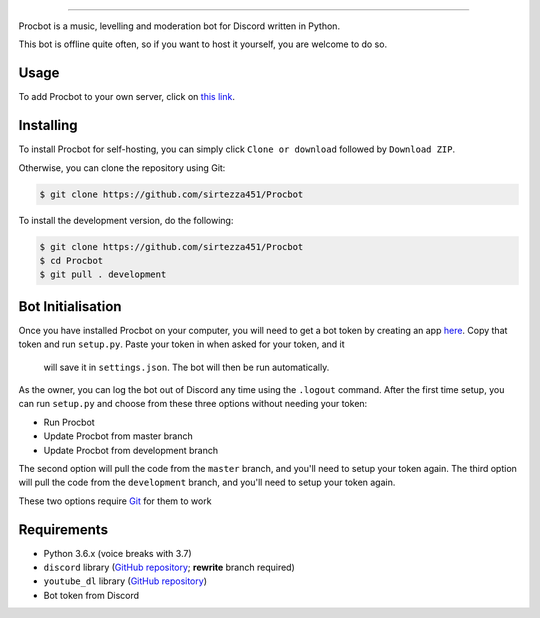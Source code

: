 .. image:: https://i.imgur.com/tidfPif.jpg
==========================================

.. image:: https://discordbots.org/api/widget/status/477014316063784961.svg?noavatar=true
   :target: https://discordbots.org/bot/477014316063784961
.. image:: https://discordbots.org/api/widget/lib/477014316063784961.svg?noavatar=true
   :target: https://discordbots.org/bot/477014316063784961
.. image:: https://semaphoreci.com/api/v1/sirtezza451/procbot/branches/development/badge.svg
   :target: https://semaphoreci.com/sirtezza451/procbot

Procbot is a music, levelling and moderation bot for Discord written in Python.

This bot is offline quite often, so if you want to host it yourself, you are welcome to do so.

Usage
-----

To add Procbot to your own server, click on `this link <https://discordapp.com/api/oauth2/authorize?client_id=477014316063784961&permissions=8&scope=bot>`_.

Installing
----------

To install Procbot for self-hosting, you can simply click ``Clone or download`` followed by ``Download ZIP``.

Otherwise, you can clone the repository using Git:

.. code:: sh

    $ git clone https://github.com/sirtezza451/Procbot

To install the development version, do the following:

.. code:: sh

    $ git clone https://github.com/sirtezza451/Procbot
    $ cd Procbot
    $ git pull . development

Bot Initialisation
------------------

Once you have installed Procbot on your computer, you will need to get a bot token by creating an app `here <https://discordapp.com/developers/applications>`_.
Copy that token and run ``setup.py``. Paste your token in when asked for your token, and it
 will save it in ``settings.json``. The bot will then be run automatically.

As the owner, you can log the bot out of Discord any time using the ``.logout`` command. After the first time setup,
you can run ``setup.py`` and choose from these three options without needing your token:

* Run Procbot
* Update Procbot from master branch
* Update Procbot from development branch

The second option will pull the code from the ``master`` branch, and you'll need to setup your token again.
The third option will pull the code from the ``development`` branch, and you'll need to setup your token again.

These two options require `Git <https://git-scm.com/>`_ for them to work

Requirements
------------

* Python 3.6.x (voice breaks with 3.7)
* ``discord`` library (`GitHub repository <https://github.com/Rapptz/discord.py/tree/rewrite>`_; **rewrite** branch required)
* ``youtube_dl`` library (`GitHub repository <https://github.com/rg3/youtube-dl>`_)
* Bot token from Discord
